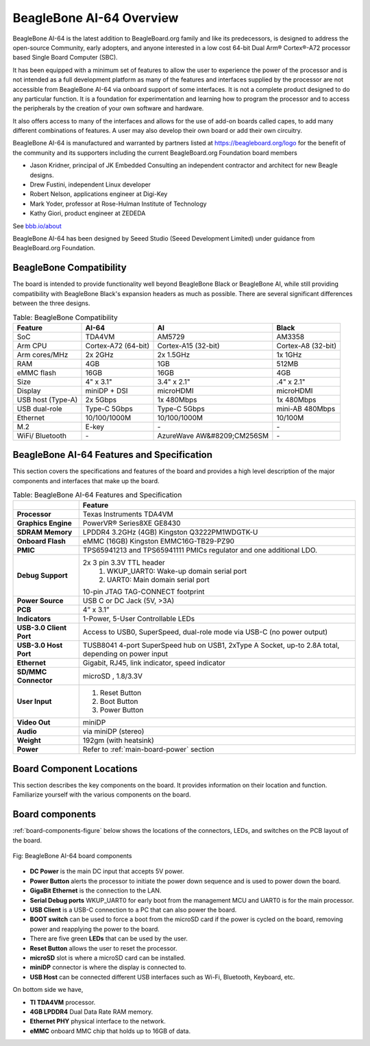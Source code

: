 .. _beaglebone-ai-64-overviewd:

BeagleBone AI-64 Overview
###############################

BeagleBone AI-64 is the latest addition to BeagleBoard.org family and like its predecessors, is designed to address the open-source Community, early adopters, and anyone interested in a low cost 64-bit Dual Arm® Cortex®-A72 processor based Single Board Computer (SBC).

It has been equipped with a minimum set of features to allow the user to
experience the power of the processor and is not intended as a full
development platform as many of the features and interfaces supplied by
the processor are not accessible from BeagleBone AI-64 via onboard
support of some interfaces. It is not a complete product designed to do
any particular function. It is a foundation for experimentation and
learning how to program the processor and to access the peripherals by
the creation of your own software and hardware.

It also offers access to many of the interfaces and allows for the use
of add-on boards called capes, to add many different combinations of
features. A user may also develop their own board or add their own
circuitry.

BeagleBone AI-64 is manufactured and warranted by partners listed at https://beagleboard.org/logo for the benefit of the community and its supporters including the current BeagleBoard.org Foundation board members

* Jason Kridner, principal of JK Embedded Consulting an independent contractor and architect for new Beagle designs.
* Drew Fustini, independent Linux developer
* Robert Nelson, applications engineer at Digi-Key
* Mark Yoder, professor at Rose-Hulman Institute of Technology
* Kathy Giori, product engineer at ZEDEDA

See `bbb.io/about <https://beagleboard.org/about>`_

BeagleBone AI-64 has been designed by Seeed Studio (Seeed Development Limited) under guidance from BeagleBoard.org Foundation.

.. _beaglebone-compatibilityd:

BeagleBone Compatibility
--------------------------------

The board is intended to provide functionality well beyond BeagleBone Black or BeagleBone AI, while still providing compatibility with BeagleBone Black's expansion headers as 
much as possible. There are several significant differences between the three designs. 

.. _beaglebone-comparison-table, BeagleBone Comparisond:

.. list-table:: Table: BeagleBone Compatibility
   :header-rows: 1

   * - Feature 
     - AI-64 
     - AI 
     - Black
   * - SoC 
     - TDA4VM 
     - AM5729 
     - AM3358
   * - Arm CPU 
     - Cortex-A72 (64-bit) 
     - Cortex-A15 (32-bit) 
     - Cortex-A8 (32-bit)
   * - Arm cores/MHz 
     - 2x 2GHz 
     - 2x 1.5GHz 
     - 1x 1GHz
   * - RAM 
     - 4GB 
     - 1GB  
     - 512MB
   * - eMMC flash 
     - 16GB 
     - 16GB 
     - 4GB
   * - Size 
     - 4" x 3.1" 
     - 3.4" x 2.1" 
     - .4" x 2.1"
   * - Display 
     - miniDP + DSI 
     - microHDMI 
     - microHDMI
   * - USB host (Type-A) 
     - 2x 5Gbps 
     - 1x 480Mbps 
     - 1x 480Mbps
   * - USB dual-role 
     - Type-C 5Gbps 
     - Type-C 5Gbps 
     - mini-AB 480Mbps
   * - Ethernet 
     - 10/100/1000M 
     - 10/100/1000M 
     - 10/100M
   * - M.2 
     - E-key 
     - `-`
     - `-`
   * - WiFi/ Bluetooth 
     - `-` 
     - AzureWave AW&#8209;CM256SM 
     - `-`

.. todo::

   add cape compatibility details


.. _beaglebone-ai-64-features-and-specificationd:

BeagleBone AI-64 Features and Specification
-----------------------------------------------

This section covers the specifications and features of the board and provides a high level description of the major components and interfaces that make up the board.

.. _ai64-features,BeagleBone AI-64 features tabled:

.. list-table:: Table: BeagleBone AI-64 Features and Specification
   :header-rows: 1

   * - 
     - Feature
   * - **Processor**
     - Texas Instruments TDA4VM
   * - **Graphics Engine**  
     - PowerVR® Series8XE GE8430
   * - **SDRAM Memory**   
     - LPDDR4 3.2GHz (4GB) Kingston Q3222PM1WDGTK-U
   * - **Onboard Flash**   
     - eMMC (16GB) Kingston EMMC16G-TB29-PZ90
   * - **PMIC**  
     - TPS65941213 and TPS65941111 PMICs regulator and one additional LDO.
   * - **Debug Support**   
     - 2x 3 pin 3.3V TTL header  
        1. WKUP_UART0: Wake-up domain serial port 
        2. UART0: Main domain serial port
      
       10-pin JTAG TAG-CONNECT footprint
   * - **Power Source**    
     - USB C or DC Jack (5V, >3A)
   * - **PCB**  
     - 4” x 3.1”
   * - **Indicators**  
     - 1-Power, 5-User Controllable LEDs
   * - **USB-3.0 Client Port**  
     - Access to USB0, SuperSpeed, dual-role mode via USB-C (no power output)
   * - **USB-3.0 Host Port** 
     - TUSB8041 4-port SuperSpeed hub on USB1, 2xType A Socket, up-to 2.8A total, depending on power input
   * - **Ethernet**   
     - Gigabit, RJ45, link indicator, speed indicator
   * - **SD/MMC Connector**   
     - microSD , 1.8/3.3V
   * - **User Input**
     - 
        1. Reset Button 
        2. Boot Button 
        3. Power Button
   * - **Video Out**  
     - miniDP
   * - **Audio**    
     - via miniDP (stereo)
   * - **Weight**   
     - 192gm (with heatsink)
   * - **Power**  
     - Refer to :ref:`main-board-power` section

.. _board-component-locations:

Board Component Locations
--------------------------------

This section describes the key components on the board. It provides information on their location and function. Familiarize yourself with the various components on the board.

.. _board-components:

Board components
---------------------

:ref:`board-components-figure` below shows the locations of the connectors, LEDs, and switches on the PCB layout of the board.

.. _board-components-figure:

.. figure:: images/ch04/components.*
   :width: 400px
   :align: center 
   :alt: BeagleBone AI-64 board components

   Fig: BeagleBone AI-64 board components

* **DC Power** is the main DC input that accepts 5V power.
* **Power Button** alerts the processor to initiate the power down sequence and is used to power down the board.
* **GigaBit Ethernet** is the connection to the LAN.
* **Serial Debug ports** WKUP_UART0 for early boot from the management MCU and UART0 is for the main processor.
* **USB Client** is a USB-C connection to a PC that can also power the board.
* **BOOT switch** can be used to force a boot from the microSD card if the power is cycled on the board, removing power and reapplying the power to the board.
* There are five green **LEDs** that can be used by the user.
* **Reset Button** allows the user to reset the processor.
* **microSD** slot is where a microSD card can be installed.
* **miniDP** connector is where the display is connected to.
* **USB Host** can be connected different USB interfaces such as Wi-Fi, Bluetooth, Keyboard, etc.

On bottom side we have,

* **TI TDA4VM** processor.
* **4GB LPDDR4** Dual Data Rate RAM memory.
* **Ethernet PHY** physical interface to the network.
* **eMMC** onboard MMC chip that holds up to 16GB of data.
